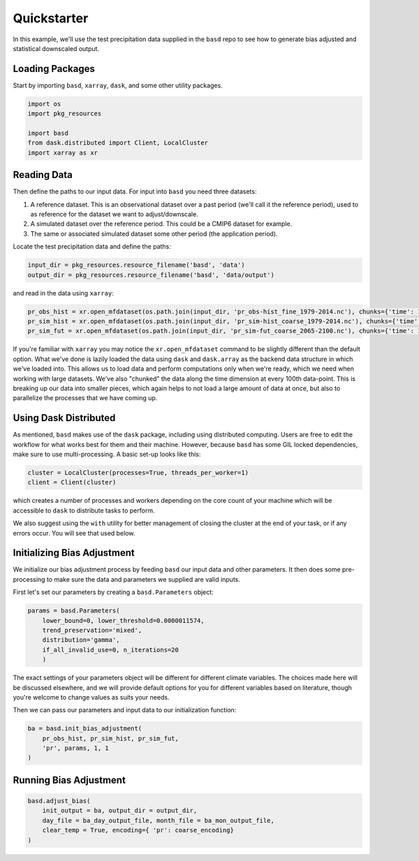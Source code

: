 Quickstarter
============

In this example, we'll use the test precipitation data supplied in the ``basd`` repo
to see how to generate bias adjusted and statistical downscaled output.

Loading Packages
----------------

Start by importing ``basd``, ``xarray``, ``dask``, and some other utility packages.

.. code:: ipython3
    
    import os
    import pkg_resources

    import basd
    from dask.distributed import Client, LocalCluster
    import xarray as xr

Reading Data
------------

Then define the paths to our input data. For input into ``basd`` you need three datasets:

1. A reference dataset. This is an observational dataset over a past period (we'll call it the reference period), 
   used to as reference for the dataset we want to adjust/downscale. 
2. A simulated dataset over the reference period. This could be a CMIP6 dataset for example.
3. The same or associated simulated dataset some other period (the application period).

Locate the test precipitation data and define the paths:

.. code:: ipython3

    input_dir = pkg_resources.resource_filename('basd', 'data')
    output_dir = pkg_resources.resource_filename('basd', 'data/output')

and read in the data using ``xarray``:

.. code:: ipython3

    pr_obs_hist = xr.open_mfdataset(os.path.join(input_dir, 'pr_obs-hist_fine_1979-2014.nc'), chunks={'time': 100})
    pr_sim_hist = xr.open_mfdataset(os.path.join(input_dir, 'pr_sim-hist_coarse_1979-2014.nc'), chunks={'time': 100})
    pr_sim_fut = xr.open_mfdataset(os.path.join(input_dir, 'pr_sim-fut_coarse_2065-2100.nc'), chunks={'time': 100})

If you're familiar with ``xarray`` you may notice the ``xr.open_mfdataset`` command to be slightly
different than the default option. What we've done is lazily loaded the data using ``dask``
and ``dask.array`` as the backend data structure in which we've loaded into. This allows
us to load data and perform computations only when we're ready, which we need when working
with large datasets. We've also "chunked" the data along the time dimension at every 100th
data-point. This is breaking up our data into smaller pieces, which again helps to not load
a large amount of data at once, but also to parallelize the processes that we have coming up.

Using Dask Distributed 
----------------------

As mentioned, ``basd`` makes use of the ``dask`` package, including using distributed computing.
Users are free to edit the workflow for what works best for them and their machine. However,
because ``basd`` has some GIL locked dependencies, make sure to use multi-processing.
A basic set-up looks like this:

.. code:: ipython3

    cluster = LocalCluster(processes=True, threads_per_worker=1)
    client = Client(cluster)

which creates a number of processes and workers depending on the core count of your machine
which will be accessible to ``dask`` to distribute tasks to perform. 

We also suggest using the ``with`` utility for better management of closing the cluster at the
end of your task, or if any errors occur. You will see that used below.

Initializing Bias Adjustment 
----------------------------

We initialize our bias adjustment process by feeding ``basd`` our input data and 
other parameters. It then does some pre-processing to make sure the data and parameters
we supplied are valid inputs.

First let's set our parameters by creating a ``basd.Parameters`` object:

.. code:: ipython3

    params = basd.Parameters(
        lower_bound=0, lower_threshold=0.0000011574,
        trend_preservation='mixed',
        distribution='gamma',
        if_all_invalid_use=0, n_iterations=20
        )

The exact settings of your parameters object will be different for different climate variables.
The choices made here will be discussed elsewhere, and we will provide default options for you
for different variables based on literature, though you're welcome to change values as suits your needs.

Then we can pass our parameters and input data to our initialization function:

.. code:: ipython3

    ba = basd.init_bias_adjustment(
        pr_obs_hist, pr_sim_hist, pr_sim_fut,
        'pr', params, 1, 1
    )

Running Bias Adjustment
-----------------------

.. code:: ipython3

    basd.adjust_bias(
        init_output = ba, output_dir = output_dir,
        day_file = ba_day_output_file, month_file = ba_mon_output_file,
        clear_temp = True, encoding={ 'pr': coarse_encoding}
    )
